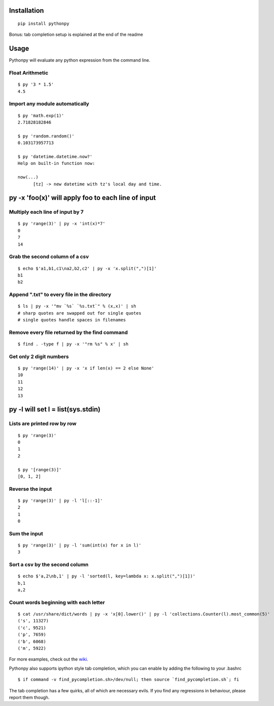 Installation
------------

::

  pip install pythonpy

::

Bonus: tab completion setup is explained at the end of the readme

Usage
-----------------------------------------------

Pythonpy will evaluate any python expression from the command line.

Float Arithmetic
~~~~~~~~~~~~~~~~

::

  $ py '3 * 1.5' 
  4.5

::

Import any module automatically
~~~~~~~~~~~~~~~~~~~~~~~~~~~~

::

  $ py 'math.exp(1)'
  2.71828182846

  $ py 'random.random()'
  0.103173957713
  
  $ py 'datetime.datetime.now?'
  Help on built-in function now:

  now(...)
        [tz] -> new datetime with tz's local day and time.


::

py -x 'foo(x)' will apply foo to each line of input
---------------------------------------------------

Multiply each line of input by 7
~~~~~~~~~~~~~~~~~~~~~~~~~~~~~~~~~

::

  $ py 'range(3)' | py -x 'int(x)*7'
  0
  7
  14

::

Grab the second column of a csv
~~~~~~~~~~~~~~~~~~~~~~~~~~~~~~

::

  $ echo $'a1,b1,c1\na2,b2,c2' | py -x 'x.split(",")[1]'
  b1
  b2

::

Append ".txt" to every file in the directory
~~~~~~~~~~~~~~~~~~~~~~~~~~~~~~~~~~~~~~~~~~~~

::

  $ ls | py -x '"mv `%s` `%s.txt`" % (x,x)' | sh 
  # sharp quotes are swapped out for single quotes
  # single quotes handle spaces in filenames

::

Remove every file returned by the find command
~~~~~~~~~~~~~~~~~~~~~~~~~~~~~~~~~~~~~~~~~~~~

::

  $ find . -type f | py -x '"rm %s" % x' | sh 

::

Get only 2 digit numbers
~~~~~~~~~~~~~~~~~~~~~

::

  $ py 'range(14)' | py -x 'x if len(x) == 2 else None'
  10
  11
  12
  13

::

py -l will set l = list(sys.stdin)
-------------------------------------------

Lists are printed row by row
~~~~~~~~~~~~~~~~~~~~~~~~~~~~

::

  $ py 'range(3)'
  0
  1
  2

  $ py '[range(3)]'
  [0, 1, 2]

::

Reverse the input
~~~~~~~~~~~~~~~~~

::

  $ py 'range(3)' | py -l 'l[::-1]'
  2
  1
  0

::

Sum the input
~~~~~~~~~~~~~

::

  $ py 'range(3)' | py -l 'sum(int(x) for x in l)'
  3

::

Sort a csv by the second column
~~~~~~~~~~~~~~~~~~~~~~~~~~~~~~~

::

  $ echo $'a,2\nb,1' | py -l 'sorted(l, key=lambda x: x.split(",")[1])'
  b,1
  a,2

::

Count words beginning with each letter
~~~~~~~~~~~~~~~~~~~~~~~~~~~~~~~~~~~~~~

::

  $ cat /usr/share/dict/words | py -x 'x[0].lower()' | py -l 'collections.Counter(l).most_common(5)'
  ('s', 11327)
  ('c', 9521)
  ('p', 7659)
  ('b', 6068)
  ('m', 5922)

::

For more examples, check out the `wiki <http://github.com/Russell91/pythonpy/wiki>`__.

Pythonpy also supports ipython style tab completion, which you can enable by adding the following to your .bashrc

::

  $ if command -v find_pycompletion.sh>/dev/null; then source `find_pycompletion.sh`; fi

::

The tab completion has a few quirks, all of which are necessary evils. If you find any regressions in behaviour, please report them though.
